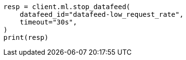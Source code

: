 // This file is autogenerated, DO NOT EDIT
// ml/anomaly-detection/apis/stop-datafeed.asciidoc:74

[source, python]
----
resp = client.ml.stop_datafeed(
    datafeed_id="datafeed-low_request_rate",
    timeout="30s",
)
print(resp)
----
